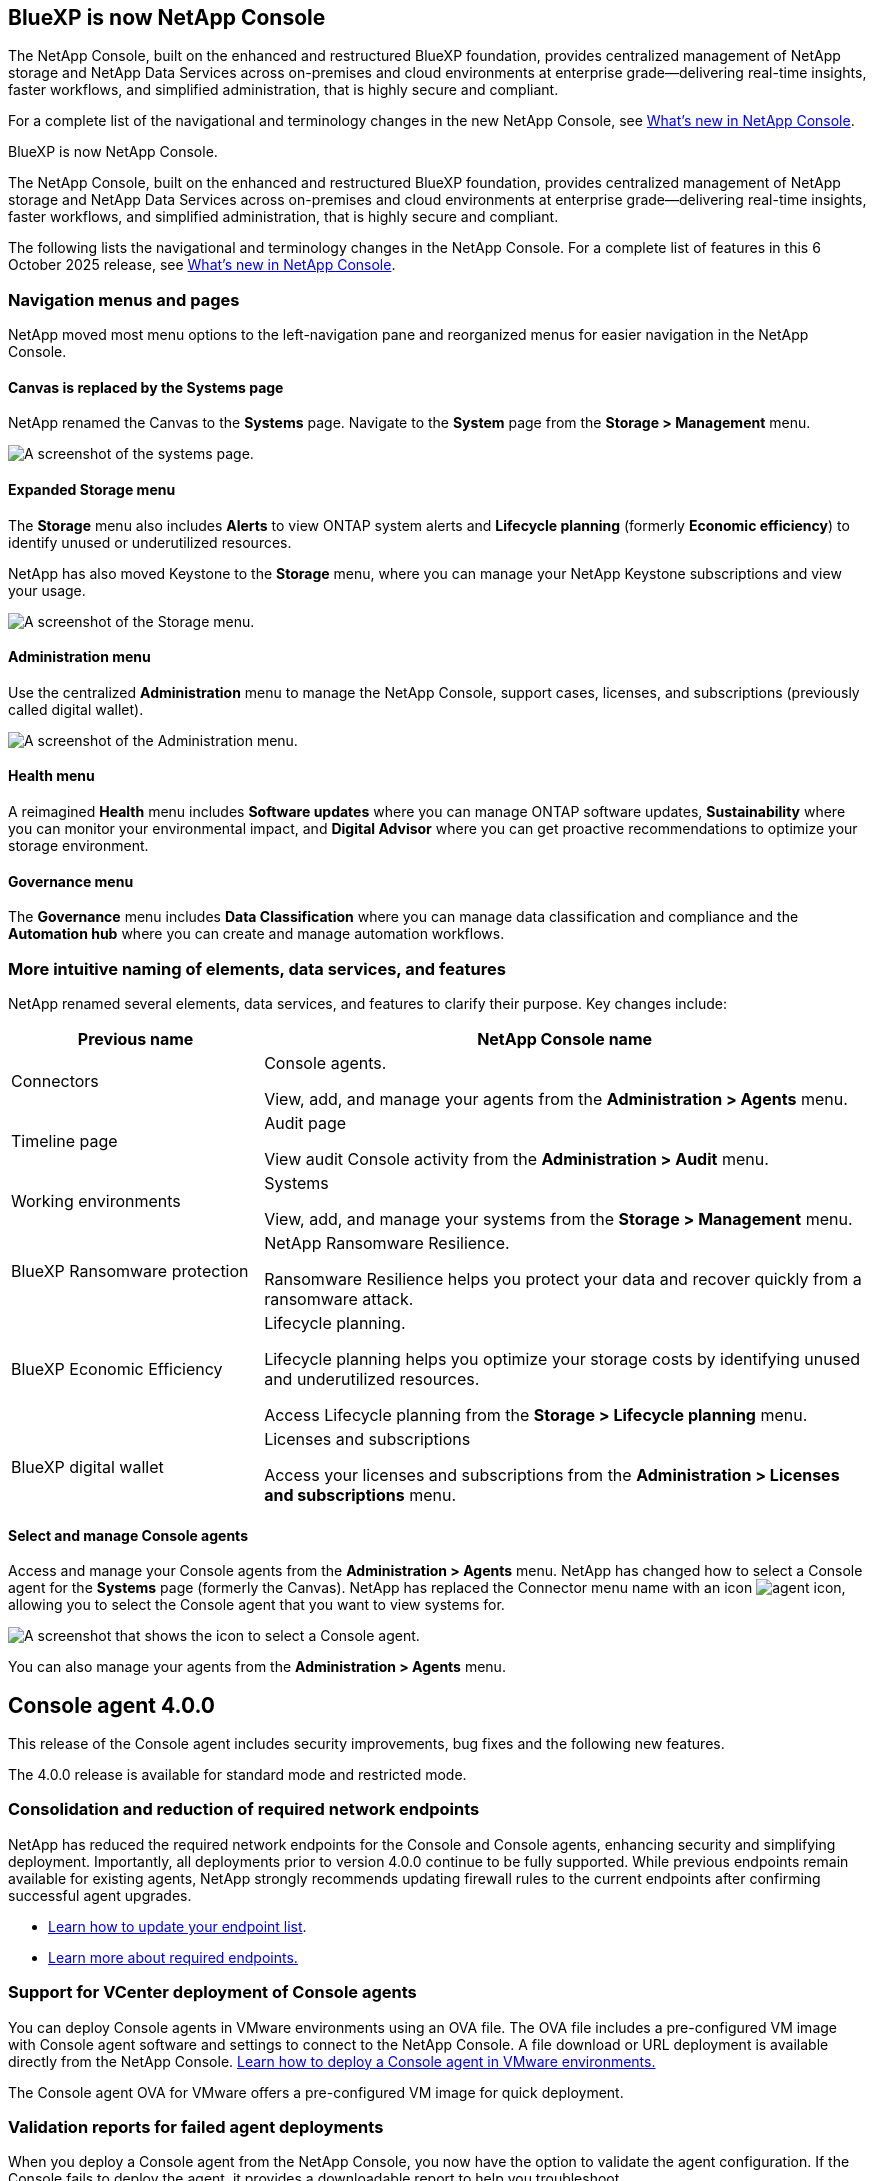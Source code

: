 :hardbreaks:
:nofooter:
:icons: font
:linkattrs:
:imagesdir: ../media/


== BlueXP is now NetApp Console

The NetApp Console, built on the enhanced and restructured BlueXP foundation, provides centralized management of NetApp storage and NetApp Data Services across on-premises and cloud environments at enterprise grade—delivering real-time insights, faster workflows, and simplified administration, that is highly secure and compliant.

For a complete list of the navigational and terminology changes in the new NetApp Console, see link:https://docs.netapp.com/us-en/bluexp-setup-admin/whats-new.html#console-intro[What's new in NetApp Console].

BlueXP is now NetApp Console.

The NetApp Console, built on the enhanced and restructured BlueXP foundation, provides centralized management of NetApp storage and NetApp Data Services across on-premises and cloud environments at enterprise grade—delivering real-time insights, faster workflows, and simplified administration, that is highly secure and compliant.

The following lists the navigational and terminology changes in the NetApp Console. For a complete list of features in this 6 October 2025 release, see link:https://docs.netapp.com/us-en/bluexp-setup-admin/whats-new.html#10-06-2025[What's new in NetApp Console].


=== Navigation menus and pages

NetApp moved most menu options to the left-navigation pane and reorganized menus for easier navigation in the NetApp Console.

==== Canvas is replaced by the Systems page

NetApp renamed the Canvas to the *Systems* page. Navigate to the *System* page from the *Storage > Management* menu. 

image:screenshot-storage-mgmt.png[A screenshot of the systems page.]

==== Expanded Storage menu

The *Storage* menu also includes *Alerts* to view ONTAP system alerts and *Lifecycle planning* (formerly *Economic efficiency*) to identify unused or underutilized resources.

NetApp has also moved Keystone to the *Storage* menu, where you can manage your NetApp Keystone subscriptions and view your usage.

image:screenshot-storage-menu.png[A screenshot of the Storage menu.]


==== Administration menu

Use the centralized *Administration* menu to manage the NetApp Console, support cases, licenses, and subscriptions (previously called digital wallet).

image:screenshot-admin-menu.png[A screenshot of the Administration menu.]

==== Health menu

A reimagined *Health* menu includes *Software updates* where you can manage ONTAP software updates, *Sustainability* where you can monitor your environmental impact, and *Digital Advisor* where you can get proactive recommendations to optimize your storage environment.

==== Governance menu

The *Governance* menu includes *Data Classification* where you can manage data classification and compliance and the *Automation hub* where you can create and manage automation workflows.



=== More intuitive naming of elements, data services, and features

NetApp renamed several elements, data services, and features to clarify their purpose. Key changes include:


[cols="1,2",options="header",cols="10,24"]
|===

| *Previous name*
| *NetApp Console name*

| Connectors
a| Console agents. 

View, add, and manage your agents from the *Administration > Agents* menu.
| Timeline page 
a| Audit page  

View audit Console activity from the *Administration > Audit* menu.
| Working environments 
a| Systems  

View, add, and manage your systems from the *Storage > Management* menu. 
| BlueXP Ransomware protection 
a| NetApp Ransomware Resilience. 

Ransomware Resilience helps you protect your data and recover quickly from a ransomware attack.
| BlueXP Economic Efficiency 
a| Lifecycle planning. 

Lifecycle planning helps you optimize your storage costs by identifying unused and underutilized resources.

Access Lifecycle planning from the *Storage > Lifecycle planning* menu.
| BlueXP digital wallet 
a| Licenses and subscriptions 


Access your licenses and subscriptions from the *Administration > Licenses and subscriptions* menu.



|===



==== Select and manage Console agents

Access and manage your Console agents from the *Administration > Agents* menu. NetApp has changed how to select a Console agent for the *Systems* page (formerly the Canvas). NetApp has replaced the Connector menu name with an icon image:icon-agent.png["agent icon"], allowing you to select the Console agent that you want to view systems for.

image:screenshot-agent-icon-menu.png[A screenshot that shows the icon to select a Console agent.]

You can also manage your agents from the *Administration > Agents* menu.

== Console agent 4.0.0

This release of the Console agent includes security improvements, bug fixes and the following new features.

The 4.0.0 release is available for standard mode and restricted mode.

=== Consolidation and reduction of required network endpoints
NetApp has reduced the required network endpoints for the Console and Console agents, enhancing security and simplifying deployment. Importantly, all deployments prior to version 4.0.0 continue to be fully supported. While previous endpoints remain available for existing agents, NetApp strongly recommends updating firewall rules to the current endpoints after confirming successful agent upgrades.

* link:https://docs.netapp.com/us-en/console-setup-admin/reference-networking-saas-console-previous.html#update-endpoint-list[Learn how to update your endpoint list].
* link:https://docs.netapp.com/us-en/console-setup-admin/reference-networking-saas-console.html[Learn more about required endpoints.]

=== Support for VCenter deployment of Console agents
You can deploy Console agents in VMware environments using an OVA file. The OVA file includes a pre-configured VM image with Console agent software and settings to connect to the NetApp Console. A file download or URL deployment is available directly from the NetApp Console. link:https://docs.netapp.com/us-en/console-setup-admin/task-install-agent-on-prem-ova.html[Learn how to deploy a Console agent in VMware environments.]

The Console agent OVA for VMware offers a pre-configured VM image for quick deployment.

=== Validation reports for failed agent deployments
When you deploy a Console agent from the NetApp Console, you now have the option to validate the agent configuration. If the Console fails to deploy the agent, it provides a downloadable report to help you troubleshoot. 

=== Improved troubleshooting for Console agents
The Console agent has improved error messages that help you better understand issues. link:https://docs.netapp.com/us-en/console-setup-admin/task-troubleshoot-connector.html[Learn how to troubleshoot Console agents.]

== NetApp Console

NetApp Console administration includes the following new features:

=== Home page dashboard
The NetApp Console's Home page dashboard provides real-time visibility into storage infrastructure with metrics for health, capacity, license status, and data services. link:https://docs.netapp.com/us-en/console-setup-admin/task-dashboard.html[Learn more about the Home page.]

=== NetApp assistant
New users with the Organization admin role can use the NetApp assistant to configure the Console, including adding an agent, linking a NetApp Support account, and adding a storage system.
link:https://docs.netapp.com/us-en/console-setup-admin/task-console-assistant.html[Learn about the NetApp assistant.]



=== Service account authentication

The NetApp Console supports service account authentication using either a system-generated client ID and secret or customer-managed JWTs, allowing organizations to select the approach that best fits their security requirements and integration workflows. Private Key JWT Client Authentication uses asymmetric cryptography, providing stronger security than traditional client ID and secret methods. Private Key JWT Client Authentication uses asymmetric cryptography, keeping the private key secure in the customer’s environment, reducing credential theft risks, and improving the security of your automation stack and client applications. link:https://docs.netapp.com/us-en/console-setup-admin/task-iam-manage-members-permissions.html#service-account[Learn how to add a service account.]

=== Session timeouts

The system logs out users after 24 hours or when they close their web browser.


=== Support for partnerships between organizations

You can create partnerships in the NetApp Console that let partners securely manage NetApp resources across organizational boundaries, making collaboration easier and security stronger. link:https://docs.netapp.com/us-en/console-setup-admin/task-partnerships-create.html[Learn how to manage partnerships].

=== Super admin and Super viewer roles
Added the *Super admin* and *Super viewer* roles. *Super admin* grants full management access to Console features, storage, and data services. *Super viewer* provides read-only visibility for auditors and stakeholders. These roles are useful for smaller teams of senior members where broad access is common. For improved security and auditability, organizations are encouraged to use *Super admin* access sparingly and assign fine-grained roles where possible. link:https://docs.netapp.com/us-en/console-setup-admin/reference-iam-predefined-roles.html[Learn more about access roles.]

=== Additional role for Ransomware Resilience
Added the  *Ransomware Resilience user behavior admin* role and the *Ransomware Resilience user behavior viewer* role. These roles allow users to configure and view user behavior and analytics data, respectively. link:https://docs.netapp.com/us-en/console-setup-admin/reference-iam-predefined-roles.html[Learn more about access roles.]

=== Removed support chat
NetApp has removed the support chat feature from the NetApp Console. Use the *Administration > Support* page to create and manage support cases.



















